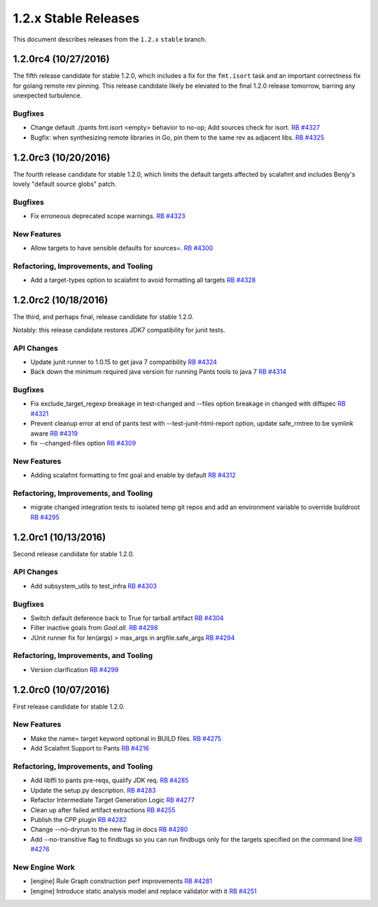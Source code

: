 1.2.x Stable Releases
=====================

This document describes releases from the ``1.2.x`` ``stable`` branch.


1.2.0rc4 (10/27/2016)
---------------------

The fifth release candidate for stable 1.2.0, which includes a fix for the ``fmt.isort``
task and an important correctness fix for golang remote rev pinning. This release candidate
likely be elevated to the final 1.2.0 release tomorrow, barring any unexpected turbulence.

Bugfixes
~~~~~~~~

* Change default ./pants fmt.isort <empty> behavior to no-op; Add sources check for isort.
  `RB #4327 <https://rbcommons.com/s/twitter/r/4327>`_

* Bugfix: when synthesizing remote libraries in Go, pin them to the same rev as adjacent libs.
  `RB #4325 <https://rbcommons.com/s/twitter/r/4325>`_

1.2.0rc3 (10/20/2016)
---------------------

The fourth release candidate for stable 1.2.0, which limits the default targets affected
by scalafmt and includes Benjy's lovely "default source globs" patch.

Bugfixes
~~~~~~~~

* Fix erroneous deprecated scope warnings.
  `RB #4323 <https://rbcommons.com/s/twitter/r/4323>`_

New Features
~~~~~~~~~~~~

* Allow targets to have sensible defaults for sources=.
  `RB #4300 <https://rbcommons.com/s/twitter/r/4300>`_

Refactoring, Improvements, and Tooling
~~~~~~~~~~~~~~~~~~~~~~~~~~~~~~~~~~~~~~

* Add a target-types option to scalafmt to avoid formatting all targets
  `RB #4328 <https://rbcommons.com/s/twitter/r/4328>`_

1.2.0rc2 (10/18/2016)
---------------------

The third, and perhaps final, release candidate for stable 1.2.0.

Notably: this release candidate restores JDK7 compatibility for junit tests.

API Changes
~~~~~~~~~~~

* Update junit runner to 1.0.15 to get java 7 compatibility
  `RB #4324 <https://rbcommons.com/s/twitter/r/4324>`_

* Back down the minimum required java version for running Pants tools to java 7
  `RB #4314 <https://rbcommons.com/s/twitter/r/4314>`_

Bugfixes
~~~~~~~~

* Fix exclude_target_regexp breakage in test-changed and --files option breakage in changed with diffspec
  `RB #4321 <https://rbcommons.com/s/twitter/r/4321>`_

* Prevent cleanup error at end of pants test with --test-junit-html-report option, update safe_rmtree to be symlink aware
  `RB #4319 <https://rbcommons.com/s/twitter/r/4319>`_

* fix --changed-files option
  `RB #4309 <https://rbcommons.com/s/twitter/r/4309>`_

New Features
~~~~~~~~~~~~

* Adding scalafmt formatting to fmt goal and enable by default
  `RB #4312 <https://rbcommons.com/s/twitter/r/4312>`_

Refactoring, Improvements, and Tooling
~~~~~~~~~~~~~~~~~~~~~~~~~~~~~~~~~~~~~~

* migrate changed integration tests to isolated temp git repos and add an environment variable to override buildroot
  `RB #4295 <https://rbcommons.com/s/twitter/r/4295>`_

1.2.0rc1 (10/13/2016)
---------------------

Second release candidate for stable 1.2.0.

API Changes
~~~~~~~~~~~

* Add subsystem_utils to test_infra
  `RB #4303 <https://rbcommons.com/s/twitter/r/4303>`_

Bugfixes
~~~~~~~~

* Switch default deference back to True for tarball artifact
  `RB #4304 <https://rbcommons.com/s/twitter/r/4304>`_

* Filter inactive goals from `Goal.all`.
  `RB #4298 <https://rbcommons.com/s/twitter/r/4298>`_

* JUnit runner fix for len(args) > max_args in argfile.safe_args
  `RB #4294 <https://rbcommons.com/s/twitter/r/4294>`_

Refactoring, Improvements, and Tooling
~~~~~~~~~~~~~~~~~~~~~~~~~~~~~~~~~~~~~~

* Version clarification
  `RB #4299 <https://rbcommons.com/s/twitter/r/4299>`_

1.2.0rc0 (10/07/2016)
---------------------

First release candidate for stable 1.2.0.

New Features
~~~~~~~~~~~~

* Make the name= target keyword optional in BUILD files.
  `RB #4275 <https://rbcommons.com/s/twitter/r/4275>`_

* Add Scalafmt Support to Pants
  `RB #4216 <https://rbcommons.com/s/twitter/r/4216>`_

Refactoring, Improvements, and Tooling
~~~~~~~~~~~~~~~~~~~~~~~~~~~~~~~~~~~~~~

* Add libffi to pants pre-reqs, qualify JDK req.
  `RB #4285 <https://rbcommons.com/s/twitter/r/4285>`_

* Update the setup.py description.
  `RB #4283 <https://rbcommons.com/s/twitter/r/4283>`_

* Refactor Intermediate Target Generation Logic
  `RB #4277 <https://rbcommons.com/s/twitter/r/4277>`_

* Clean up after failed artifact extractions
  `RB #4255 <https://rbcommons.com/s/twitter/r/4255>`_

* Publish the CPP plugin
  `RB #4282 <https://rbcommons.com/s/twitter/r/4282>`_

* Change --no-dryrun to the new flag in docs
  `RB #4280 <https://rbcommons.com/s/twitter/r/4280>`_

* Add --no-transitive flag to findbugs so you can run findbugs only for the targets specified on the command line
  `RB #4276 <https://rbcommons.com/s/twitter/r/4276>`_

New Engine Work
~~~~~~~~~~~~~~~

* [engine] Rule Graph construction perf improvements
  `RB #4281 <https://rbcommons.com/s/twitter/r/4281>`_

* [engine] Introduce static analysis model and replace validator with it
  `RB #4251 <https://rbcommons.com/s/twitter/r/4251>`_
